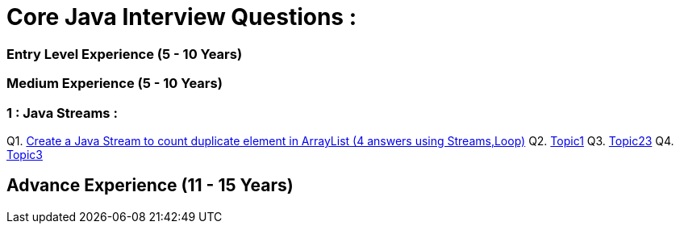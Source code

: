 = Core Java Interview Questions :

=== Entry Level Experience (5 - 10 Years)

### Medium Experience (5 - 10 Years)

=== 1 : Java Streams :

Q1. link:core-java/java-stream-interview-question.adoc#Q1[Create a Java Stream to count duplicate element in ArrayList (4 answers using Streams,Loop)]
Q2. link:core-java/java-stream-interview-question.adoc#Q2[Topic1]
Q3. link:core-java/java-stream-interview-question.adoc#Q3[Topic23]
Q4. link:core-java/java-stream-interview-question.adoc#Q4[Topic3]

## Advance Experience (11 - 15 Years)
